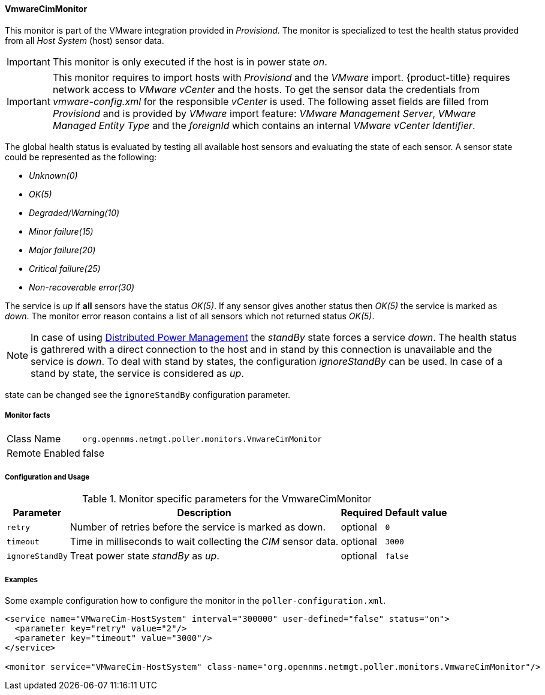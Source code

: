 
==== VmwareCimMonitor

This monitor is part of the VMware integration provided in _Provisiond_.
The monitor is specialized to test the health status provided from all _Host System_ (host) sensor data.

IMPORTANT: This monitor is only executed if the host is in power state _on_.

IMPORTANT: This monitor requires to import hosts with _Provisiond_ and the _VMware_ import.
           {product-title} requires network access to _VMware vCenter_ and the hosts.
           To get the sensor data the credentials from _vmware-config.xml_ for the responsible _vCenter_ is used.
           The following asset fields are filled from _Provisiond_ and is provided by _VMware_ import feature:
           _VMware Management Server_, _VMware Managed Entity Type_ and the _foreignId_ which contains an internal _VMware vCenter Identifier_.

The global health status is evaluated by testing all available host sensors and evaluating the state of each sensor.
A sensor state could be represented as the following:

 - _Unknown(0)_
 - _OK(5)_
 - _Degraded/Warning(10)_
 - _Minor failure(15)_
 - _Major failure(20)_
 - _Critical failure(25)_
 - _Non-recoverable error(30)_

The service is _up_ if *all* sensors have the status _OK(5)_.
If any sensor gives another status then _OK(5)_ the service is marked as _down_.
The monitor error reason contains a list of all sensors which not returned status _OK(5)_.

NOTE: In case of using link:http://www.vmware.com/files/pdf/Distributed-Power-Management-vSphere.pdf[Distributed Power Management] the _standBy_ state forces a service _down_.
      The health status is gathrered with a direct connection to the host and in stand by this connection is unavailable and the service is _down_.
      To deal with stand by states, the configuration _ignoreStandBy_ can be used.
      In case of a stand by state, the service is considered as _up_.

state can be changed see the `ignoreStandBy` configuration parameter.

===== Monitor facts

[options="autowidth"]
|===
| Class Name     | `org.opennms.netmgt.poller.monitors.VmwareCimMonitor`
| Remote Enabled | false
|===

===== Configuration and Usage

.Monitor specific parameters for the VmwareCimMonitor
[options="header, autowidth"]
|===
| Parameter       | Description                                                    | Required | Default value
| `retry`         | Number of retries before the service is marked as down.        | optional | `0`
| `timeout`       | Time in milliseconds to wait collecting the _CIM_ sensor data. | optional | `3000`
| `ignoreStandBy` | Treat power state _standBy_ as _up_.                           | optional | `false`
|===

===== Examples
Some example configuration how to configure the monitor in the `poller-configuration.xml`.

[source, xml]
----
<service name="VMwareCim-HostSystem" interval="300000" user-defined="false" status="on">
  <parameter key="retry" value="2"/>
  <parameter key="timeout" value="3000"/>
</service>

<monitor service="VMwareCim-HostSystem" class-name="org.opennms.netmgt.poller.monitors.VmwareCimMonitor"/>
----
